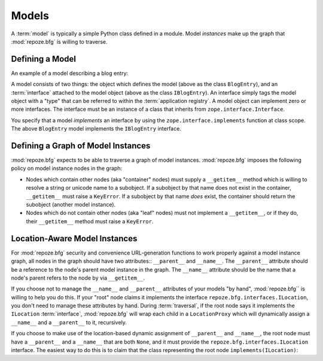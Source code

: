 Models
======

A :term:`model` is typically a simple Python class defined in a
module.  Model *instances* make up the graph that :mod:`repoze.bfg` is
willing to traverse.

Defining a Model
----------------

An example of a model describing a blog entry:

.. code-block:: python
   :linenos:

   import datetime
   from zope.interface import implements
   from zope.interface import Interface

   class IBlogEntry(Interface):
       pass

   class BlogEntry(object):
       implements(IBlogEntry)
       def __init__(self, title, body, author):
           self.title = title
           self.body =  body
           self.author = author
           self.created = datetime.datetime.now()

A model consists of two things: the object which defines the model
(above as the class ``BlogEntry``), and an :term:`interface` attached
to the model object (above as the class ``IBlogEntry``).  An interface
simply tags the model object with a "type" that can be referred to
within the :term:`application registry`.  A model object can implement
zero or more interfaces.  The interface must be an instance of a class
that inherits from ``zope.interface.Interface``.

You specify that a model *implements* an interface by using the
``zope.interface.implements`` function at class scope.  The above
``BlogEntry`` model implements the ``IBlogEntry`` interface.

Defining a Graph of Model Instances
-----------------------------------

:mod:`repoze.bfg` expects to be able to traverse a graph of model
instances.  :mod:`repoze.bfg` imposes the following policy on model
instance nodes in the graph:

- Nodes which contain other nodes (aka "container" nodes) must supply
  a ``__getitem__`` method which is willing to resolve a string or
  unicode name to a subobject.  If a subobject by that name does not
  exist in the container, ``__getitem__`` must raise a ``KeyError``.
  If a subobject by that name *does* exist, the container should
  return the subobject (another model instance).

- Nodes which do not contain other nodes (aka "leaf" nodes) must not
  implement a ``__getitem__``, or if they do, their ``__getitem__``
  method must raise a ``KeyError``.

.. _location_aware:

Location-Aware Model Instances
------------------------------

For :mod:`repoze.bfg` security and convenience URL-generation
functions to work properly against a model instance graph, all nodes
in the graph should have two attributes:: ``__parent__`` and
``__name__``.  The ``__parent__`` attribute should be a reference to
the node's parent model instance in the graph.  The ``__name__``
attribute should be the name that a node's parent refers to the node
by via ``__getitem__``.

If you choose not to manage the ``__name__`` and ``__parent__``
attributes of your models "by hand", :mod:`repoze.bfg`` is willing to
help you do this.  If your "root" node claims it implements the
interface ``repoze.bfg.interfaces.ILocation``, you don't need to
manage these attributes by hand.  During :term:`traversal`, if the
root node says it implements the ``ILocation`` :term:`interface`,
:mod:`repoze.bfg` will wrap each child in a ``LocationProxy`` which
will dynamically assign a ``__name__`` and a ``__parent__`` to it,
recursively.

If you choose to make use of the location-based dynamic assignment of
``__parent__`` and ``__name__``, the root node must have a
``__parent__`` and a ``__name__`` that are both ``None``, and it must
provide the ``repoze.bfg.interfaces.ILocation`` interface.  The
easiest way to do this is to claim that the class representing the
root node ``implements(ILocation)``:

.. code-block::
   :linenos:

   from repoze.bfg.interfaces import ILocation
   from zope.interface import implements

   class MyRootObject(object):
       implements(ILocation)
       __parent__ = None
       __name__ = ''



